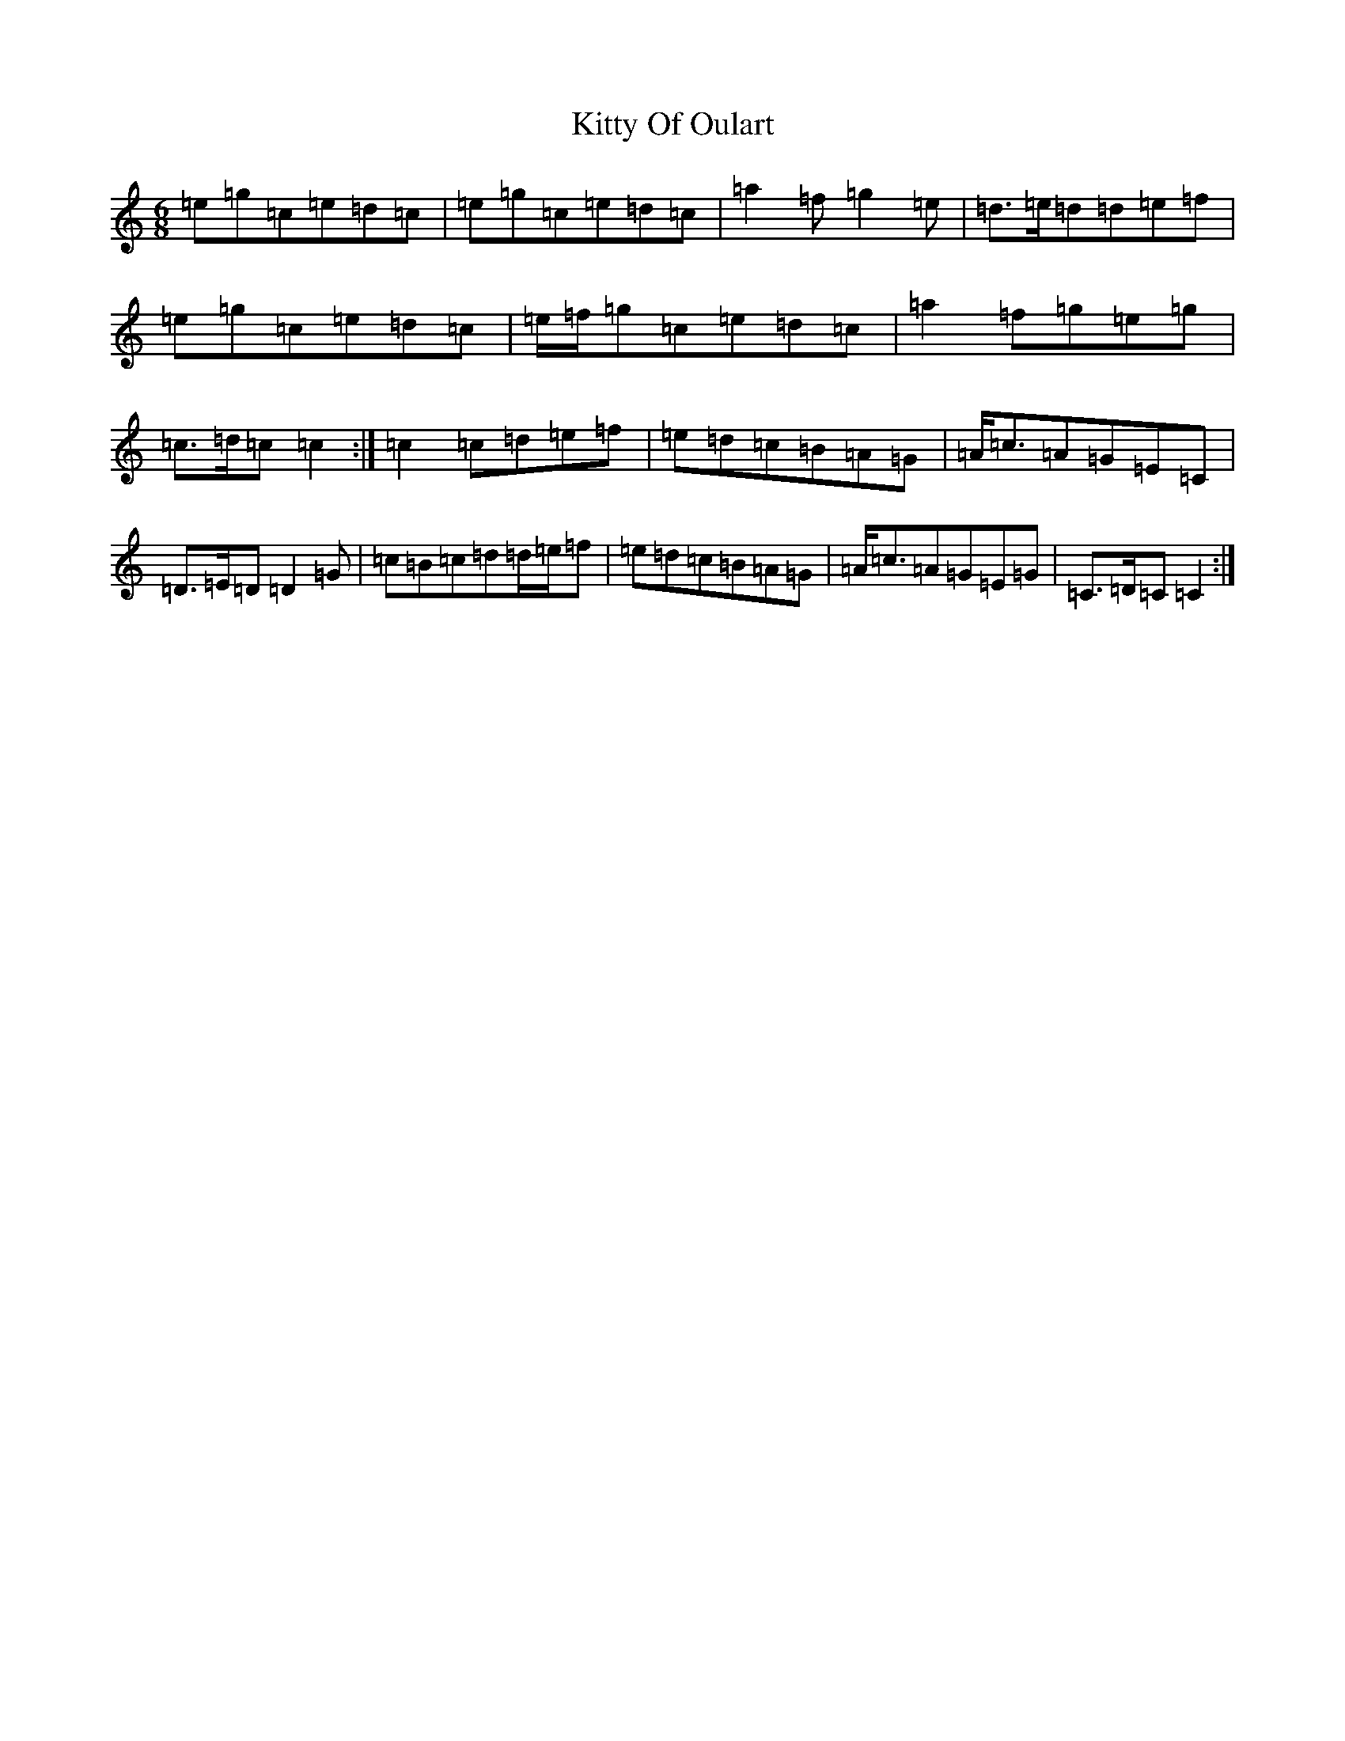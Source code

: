 X: 11640
T: Kitty Of Oulart
S: https://thesession.org/tunes/7368#setting18889
R: jig
M:6/8
L:1/8
K: C Major
=e=g=c=e=d=c|=e=g=c=e=d=c|=a2=f=g2=e|=d>=e=d=d=e=f|=e=g=c=e=d=c|=e/2=f/2=g=c=e=d=c|=a2=f=g=e=g|=c>=d=c=c2:|=c2=c=d=e=f|=e=d=c=B=A=G|=A<=c=A=G=E=C|=D>=E=D=D2=G|=c=B=c=d=d/2=e/2=f|=e=d=c=B=A=G|=A<=c=A=G=E=G|=C>=D=C=C2:|